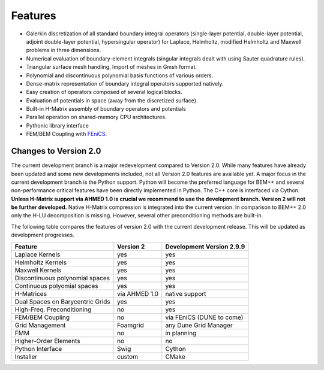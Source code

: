 Features
========

- Galerkin discretization of all standard boundary integral operators
  (single-layer potential, double-layer potential, adjoint double-layer
  potential, hypersingular operator) for Laplace, Helmholtz, modified
  Helmholtz and Maxwell problems in three dimensions.

- Numerical evaluation of boundary-element integrals (singular integrals dealt
  with using Sauter quadrature rules).

- Triangular surface mesh handling. Import of meshes in Gmsh format.

- Polynomial and discontinuous polynomial basis functions of various orders.

- Dense-matrix representation of boundary integral operators supported natively.

- Easy creation of operators composed of several logical blocks.

- Evaluation of potentials in space (away from the discretized surface).

- Built-in H-Matrix assembly of boundary operators and potentials

- Parallel operation on shared-memory CPU architectures.

- Pythonic library interface

- FEM/BEM Coupling with `FEniCS <http://www.fenicsproject.org>`_.

Changes to Version 2.0
----------------------

The current development branch is a major redevelopment compared to Version 2.0. While many
features have already been updated and some new developments included, not all Version 2.0 features
are available yet. A major focus in the current development branch is the Python support. Python
will become the preferred language for BEM++ and several non-performance critical features have
been directly implemented in Python. The C++ core is interfaced via Cython. **Unless H-Matrix support
via AHMED 1.0 is crucial we recommend to use the development branch. Version 2 will not be
further developed.** Native H-Matrix compression is integrated into the current version. In comparison
to BEM++ 2.0 only the H-LU decomposition is missing. However, several other preconditioning
methods are built-in.

The following table compares the features of version 2.0 with the current development release. This will be updated as development progresses.

=================================== =============== =============================
Feature                             Version 2       Development Version 2.9.9
=================================== =============== =============================
Laplace Kernels                     yes             yes
Helmholtz Kernels                   yes             yes
Maxwell Kernels                     yes             yes
Discontinuous polynomial spaces     yes             yes
Continuous polyomial spaces         yes             yes
H-Matrices                          via AHMED 1.0   native support
Dual Spaces on Barycentric Grids    yes             yes
High-Freq. Preconditioning          no              yes
FEM/BEM Coupling                    no              via FEniCS (DUNE to come)
Grid Management                     Foamgrid        any Dune Grid Manager
FMM                                 no              in planning
Higher-Order Elements               no              no
Python Interface                    Swig            Cython
Installer                           custom          CMake
=================================== =============== =============================
